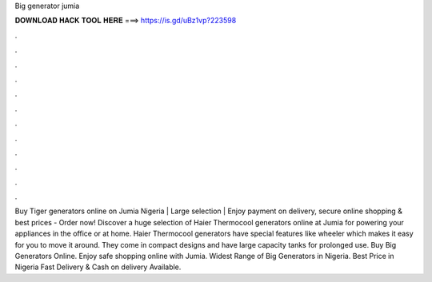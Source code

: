 Big generator jumia

𝐃𝐎𝐖𝐍𝐋𝐎𝐀𝐃 𝐇𝐀𝐂𝐊 𝐓𝐎𝐎𝐋 𝐇𝐄𝐑𝐄 ===> https://is.gd/uBz1vp?223598

.

.

.

.

.

.

.

.

.

.

.

.

Buy Tiger generators online on Jumia Nigeria | Large selection | Enjoy payment on delivery, secure online shopping & best prices - Order now! Discover a huge selection of Haier Thermocool generators online at Jumia for powering your appliances in the office or at home. Haier Thermocool generators have special features like wheeler which makes it easy for you to move it around. They come in compact designs and have large capacity tanks for prolonged use. Buy Big Generators Online. Enjoy safe shopping online with Jumia. Widest Range of Big Generators in Nigeria. Best Price in Nigeria Fast Delivery & Cash on delivery Available.